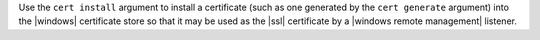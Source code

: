 .. The contents of this file are included in multiple topics.
.. This file describes a command or a sub-command for Knife.
.. This file should not be changed in a way that hinders its ability to appear in multiple documentation sets.


Use the ``cert install`` argument to install a certificate (such as one generated by the ``cert generate`` argument) into the |windows| certificate store so that it may be used as the |ssl| certificate by a |windows remote management| listener.

